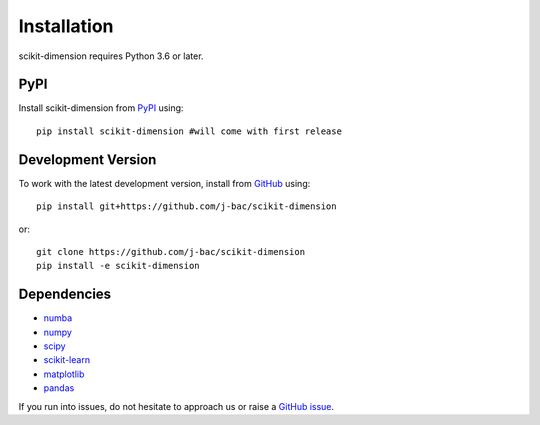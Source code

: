 Installation
============

scikit-dimension requires Python 3.6 or later.

PyPI
^^^^

Install scikit-dimension from PyPI_ using::

    pip install scikit-dimension #will come with first release

Development Version
^^^^^^^^^^^^^^^^^^^

To work with the latest development version, install from GitHub_ using::

    pip install git+https://github.com/j-bac/scikit-dimension

or::

    git clone https://github.com/j-bac/scikit-dimension
    pip install -e scikit-dimension

Dependencies
^^^^^^^^^^^^
- `numba <https://numba.pydata.org/>`_
- `numpy <https://docs.scipy.org/>`_
- `scipy <https://docs.scipy.org/>`_
- `scikit-learn <https://scikit-learn.org/>`_
- `matplotlib <https://matplotlib.org/>`_
- `pandas <https://pandas.pydata.org/>`_

If you run into issues, do not hesitate to approach us or raise a `GitHub issue`_.

.. _PyPI: https://pypi.org/project/scikit-dimension
.. _Github: https://github.com/j-bac/scikit-dimension
.. _`Github issue`: https://github.com/j-bac/scikit-dimension/issues/new/choose